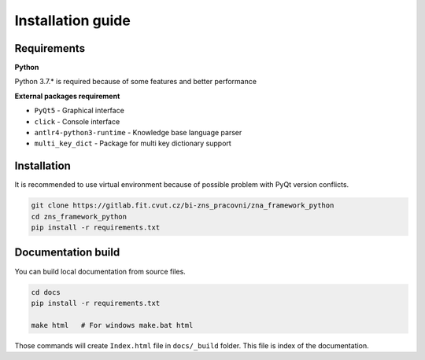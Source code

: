 Installation guide
========================

Requirements
*********************

**Python**

Python 3.7.* is required because of some features and better performance


**External packages requirement**


* ``PyQt5`` - Graphical interface
* ``click`` - Console interface
* ``antlr4-python3-runtime`` - Knowledge base language parser
* ``multi_key_dict`` - Package for multi key dictionary support


Installation
************************

It is recommended to use virtual environment because of possible problem with PyQt version conflicts.

.. code-block:: bash

    git clone https://gitlab.fit.cvut.cz/bi-zns_pracovni/zna_framework_python
    cd zns_framework_python
    pip install -r requirements.txt


Documentation build
*************************

You can build local documentation from source files.

.. code-block:: bash

   cd docs
   pip install -r requirements.txt

   make html   # For windows make.bat html

Those commands will create ``Index.html`` file in ``docs/_build`` folder. This file is index of the documentation.